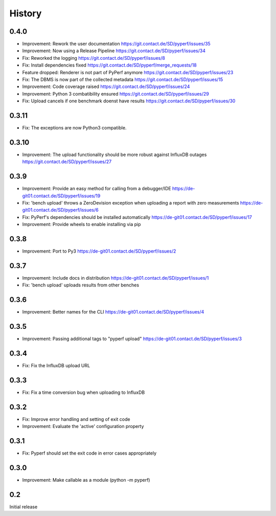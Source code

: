 History
=======
0.4.0
-----
* Improvement:
  Rework the user documentation
  https://git.contact.de/SD/pyperf/issues/35

* Improvement:
  Now using a Release Pipeline
  https://git.contact.de/SD/pyperf/issues/34

* Fix:
  Reworked the logging
  https://git.contact.de/SD/pyperf/issues/8

* Fix:
  Install dependencies fixed
  https://git.contact.de/SD/pyperf/merge_requests/18

* Feature dropped:
  Renderer is not part of PyPerf anymore
  https://git.contact.de/SD/pyperf/issues/23

* Fix:
  The DBMS is now part of the collected metadata
  https://git.contact.de/SD/pyperf/issues/15

* Improvement:
  Code coverage raised
  https://git.contact.de/SD/pyperf/issues/24

* Improvement:
  Python 3 combatibility ensured
  https://git.contact.de/SD/pyperf/issues/29

* Fix:
  Upload cancels if one benchmark doenst have results
  https://git.contact.de/SD/pyperf/issues/30

0.3.11
------
* Fix:
  The exceptions are now Python3 compatible.


0.3.10
------
* Improvement:
  The upload functionality should be more robust against InfluxDB outages
  https://git.contact.de/SD/pyperf/issues/27


0.3.9
-----
* Improvement:
  Provide an easy method for calling from a debugger/IDE
  https://de-git01.contact.de/SD/pyperf/issues/19

* Fix:
  'bench upload' throws a ZeroDevision exception when uploading a report with zero measurements
  https://de-git01.contact.de/SD/pyperf/issues/6

* Fix:
  PyPerf's dependencies should be installed automatically
  https://de-git01.contact.de/SD/pyperf/issues/17

* Improvement:
  Provide wheels to enable installing via pip


0.3.8
-----
* Improvement:
  Port to Py3
  https://de-git01.contact.de/SD/pyperf/issues/2

0.3.7
-----
* Improvement:
  Include docs in distribution
  https://de-git01.contact.de/SD/pyperf/issues/1

* Fix:
  'bench upload' uploads results from other benches

0.3.6
-----
* Improvement:
  Better names for the CLI
  https://de-git01.contact.de/SD/pyperf/issues/4

0.3.5
-----
* Improvement:
  Passing additional tags to "pyperf upload"
  https://de-git01.contact.de/SD/pyperf/issues/3

0.3.4
-----
* Fix:
  Fix the InfluxDB upload URL

0.3.3
-----
* Fix:
  Fix a time conversion bug when uploading to InfluxDB

0.3.2
-----
* Fix:
  Improve error handling and setting of exit code

* Improvement:
  Evaluate the 'active' configuration property

0.3.1
-----
* Fix:
  Pyperf should set the exit code in error cases appropriately

0.3.0
-----
* Improvement:
  Make callable as a module (python -m pyperf)

0.2
---
Initial release

